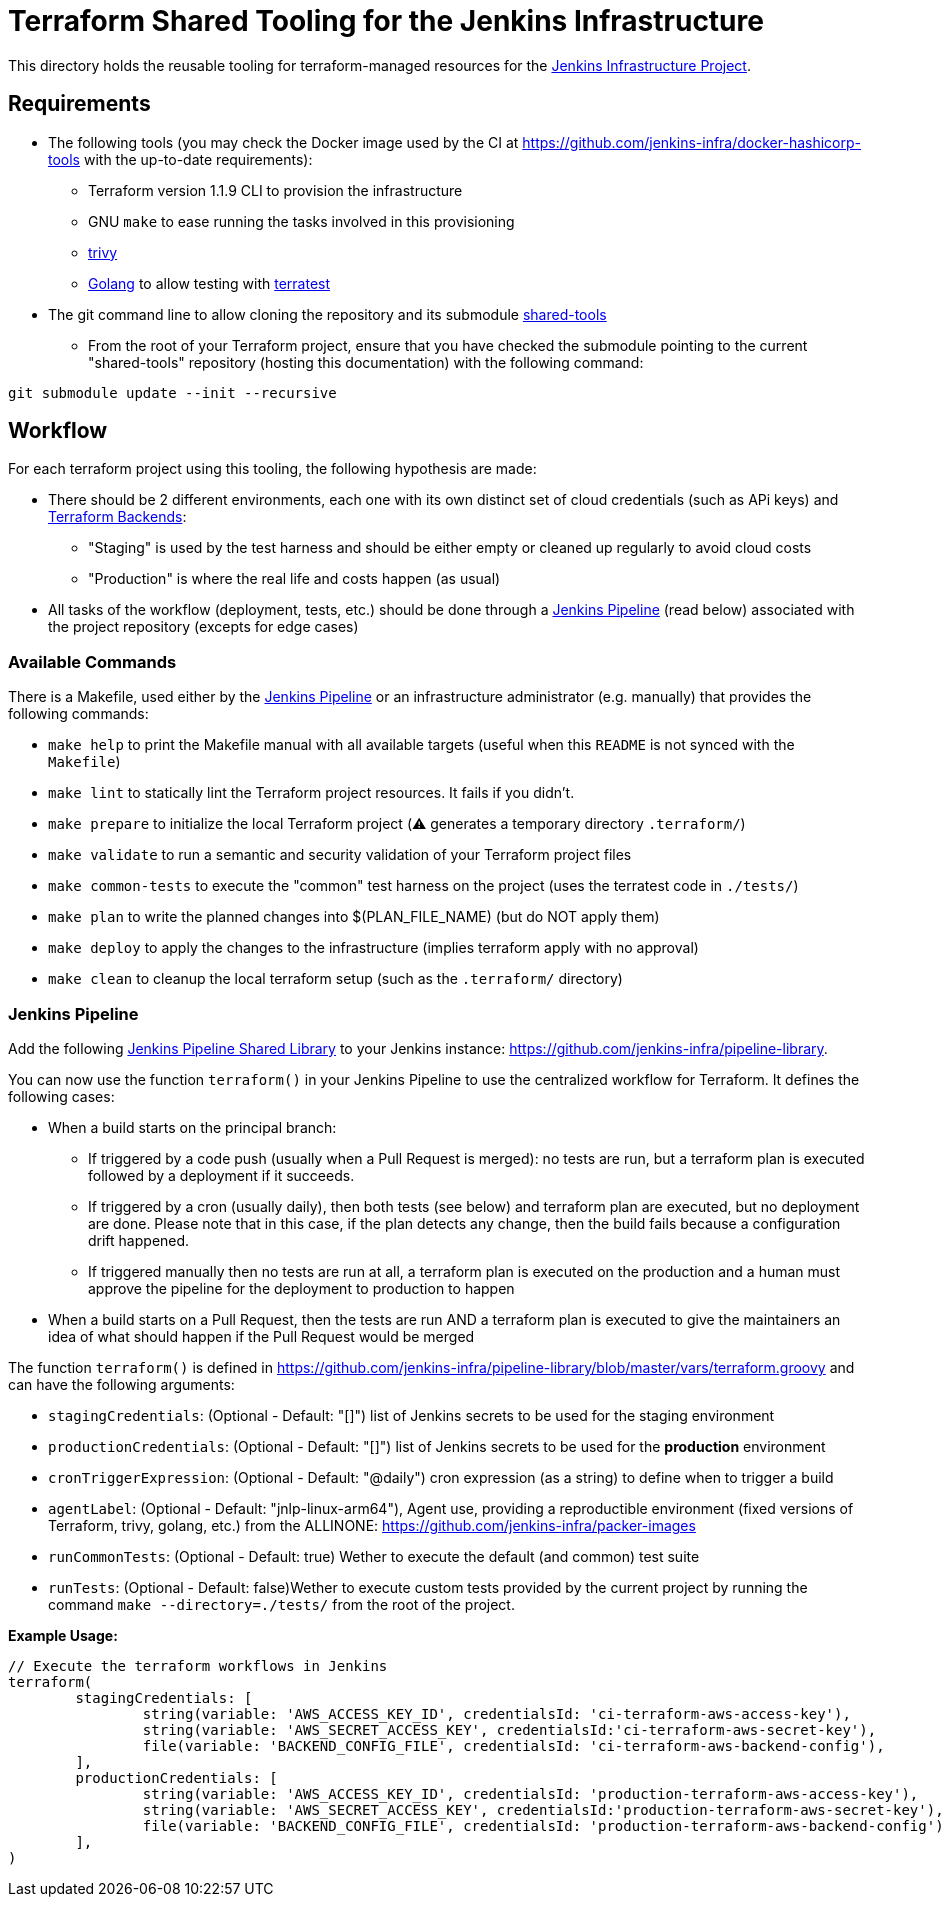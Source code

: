 = Terraform Shared Tooling for the Jenkins Infrastructure

This directory holds the reusable tooling for terraform-managed resources for the link:https://www.jenkins.io/projects/infrastructure/[Jenkins Infrastructure Project].

== Requirements

* The following tools (you may check the Docker image used by the CI at https://github.com/jenkins-infra/docker-hashicorp-tools with the up-to-date requirements):
** Terraform version 1.1.9 CLI to provision the infrastructure
** GNU `make` to ease running the tasks involved in this provisioning
** link:https://aquasecurity.github.io/trivy[trivy]
** link:https://golang.org/[Golang] to allow testing with link:https://terratest.gruntwork.io/[terratest]

* The git command line to allow cloning the repository and its submodule link:https://github.com/jenkins-infra/shared-tools[shared-tools]
** From the root of your Terraform project, ensure that you have checked the submodule pointing to the current "shared-tools" repository (hosting this documentation) with the following command:

[source,bash]
----
git submodule update --init --recursive
----

== Workflow

For each terraform project using this tooling, the following hypothesis are made:

* There should be 2 different environments, each one with its own distinct set of cloud credentials (such as APi keys) and link:https://www.terraform.io/language/settings/backends[Terraform Backends]:
** "Staging" is used by the test harness and should be either empty or cleaned up regularly to avoid cloud costs
** "Production" is where the real life and costs happen (as usual)

* All tasks of the workflow (deployment, tests, etc.) should be done through a <<Jenkins Pipeline>> (read below) associated with the project repository (excepts for edge cases)

=== Available Commands

There is a Makefile, used either by the <<Jenkins Pipeline>> or an infrastructure administrator (e.g. manually) that provides the following commands:

* `make help` to print the Makefile manual with all available targets (useful when this `README` is not synced with the `Makefile`)
* `make lint` to statically lint the  Terraform project resources. It fails if you didn't.
* `make prepare` to initialize the local Terraform project (⚠️ generates a temporary directory `.terraform/`)
* `make validate` to run a semantic and security validation of your Terraform project files
* `make common-tests` to execute the "common" test harness on the project (uses the terratest code in `./tests/`)
* `make plan` to write the planned changes into $(PLAN_FILE_NAME) (but do NOT apply them)
* `make deploy` to apply the changes to the infrastructure (implies terraform apply with no approval)
* `make clean` to cleanup the local terraform setup (such as the `.terraform/` directory)

=== Jenkins Pipeline

Add the following link:https://www.jenkins.io/doc/book/pipeline/shared-libraries/[Jenkins Pipeline Shared Library] to your Jenkins instance: link:https://github.com/jenkins-infra/pipeline-library[].

You can now use the function `terraform()` in your Jenkins Pipeline to use the centralized workflow for Terraform.
It defines the following cases:

* When a build starts on the principal branch:
** If triggered by a code push (usually when a Pull Request is merged): no tests are run, but a terraform plan is executed followed by a deployment if it succeeds.
** If triggered by a cron (usually daily), then both tests (see below) and terraform plan are executed, but no deployment are done. Please note that in this case, if the plan detects any change, then the build fails because a configuration drift happened.
** If triggered manually then no tests are run at all, a terraform plan is executed on the production and a human must approve the pipeline for the deployment to production to happen
* When a build starts on a Pull Request, then the tests are run AND a terraform plan is executed to give the maintainers an idea of what should happen if the Pull Request would be merged


The function `terraform()` is defined in https://github.com/jenkins-infra/pipeline-library/blob/master/vars/terraform.groovy and can have the following arguments:

* `stagingCredentials`: (Optional - Default: "[]") list of Jenkins secrets to be used for the staging environment
* `productionCredentials`: (Optional - Default: "[]") list of Jenkins secrets to be used for the *production* environment
* `cronTriggerExpression`: (Optional - Default: "@daily") cron expression (as a string) to define when to trigger a build
* `agentLabel`:  (Optional - Default: "jnlp-linux-arm64"), Agent use, providing a reproductible environment (fixed versions of Terraform, trivy, golang, etc.) from the ALLINONE: https://github.com/jenkins-infra/packer-images
* `runCommonTests`: (Optional - Default: true) Wether to execute the default (and common) test suite
* `runTests`: (Optional - Default: false)Wether to execute custom tests provided by the current project by running the command `make --directory=./tests/` from the root of the project.

**Example Usage:**

[source,Jenkinsfile]
----
// Execute the terraform workflows in Jenkins
terraform(
	stagingCredentials: [
		string(variable: 'AWS_ACCESS_KEY_ID', credentialsId: 'ci-terraform-aws-access-key'),
		string(variable: 'AWS_SECRET_ACCESS_KEY', credentialsId:'ci-terraform-aws-secret-key'),
		file(variable: 'BACKEND_CONFIG_FILE', credentialsId: 'ci-terraform-aws-backend-config'),
	],
	productionCredentials: [
		string(variable: 'AWS_ACCESS_KEY_ID', credentialsId: 'production-terraform-aws-access-key'),
		string(variable: 'AWS_SECRET_ACCESS_KEY', credentialsId:'production-terraform-aws-secret-key'),
		file(variable: 'BACKEND_CONFIG_FILE', credentialsId: 'production-terraform-aws-backend-config'),
	],
)
----
